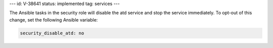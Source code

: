 ---
id: V-38641
status: implemented
tag: services
---

The Ansible tasks in the security role will disable the atd service and stop
the service immediately. To opt-out of this change, set the following Ansible
variable:

.. code-block:: yaml

    security_disable_atd: no

